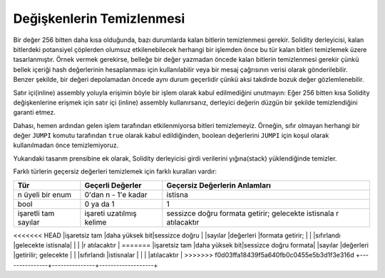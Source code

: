 .. index: variable cleanup

*********************
Değişkenlerin Temizlenmesi
*********************

Bir değer 256 bitten daha kısa olduğunda, bazı durumlarda kalan bitlerin temizlenmesi
gerekir. Solidity derleyicisi, kalan bitlerdeki potansiyel çöplerden olumsuz etkilenebilecek
herhangi bir işlemden önce bu tür kalan bitleri temizlemek üzere tasarlanmıştır. Örnek vermek
gerekirse, belleğe bir değer yazmadan öncede kalan bitlerin temizlenmesi gerekir çünkü bellek
içeriği hash değerlerinin hesaplanması için kullanılabilir veya bir mesaj çağrısının verisi olarak gönderilebilir.
Benzer şekilde, bir değeri depolamadan öncede aynı durum geçerlidir çünkü aksi takdirde bozuk değer
gözlemlenebilir.

Satır içi(inline) assembly yoluyla erişimin böyle bir işlem olarak kabul edilmediğini unutmayın:
Eğer 256 bitten kısa Solidity değişkenlerine erişmek için satır içi (inline) assembly kullanırsanız,
derleyici değerin düzgün bir şekilde temizlendiğini garanti etmez.

Dahası, hemen ardından gelen işlem tarafından etkilenmiyorsa bitleri temizlemeyiz. Örneğin, sıfır
olmayan herhangi bir değer ``JUMPI`` komutu tarafından ``true`` olarak kabul edildiğinden, boolean
değerlerini ``JUMPI`` için koşul olarak kullanılmadan önce temizlemiyoruz.

Yukarıdaki tasarım prensibine ek olarak, Solidity derleyicisi girdi verilerini yığına(stack) yüklendiğinde temizler.

Farklı türlerin geçersiz değerleri temizlemek için farklı kuralları vardır:

+---------------+---------------+-------------------+
| Tür           | Geçerli       | Geçersiz          |
|               | Değerler      | Değerlerin        |
|               |               | Anlamları         |
+===============+===============+===================+
|n üyeli bir    |0'dan n - 1'e  |istisna            |
|enum           |kadar          |                   |
+---------------+---------------+-------------------+
|bool           |0 ya da 1      |1                  |
+---------------+---------------+-------------------+
|işaretli tam   |işareti        |sessizce doğru     |
|sayılar        |uzatılmış      |formata getirir;   |
|               |kelime         |gelecekte istisnala|
|               |               |r atılacaktır      |
+---------------+---------------+-------------------+
<<<<<<< HEAD
|işaretsiz  tam |daha yüksek bit|sessizce doğru     |
|sayılar        |değerleri      |formata getirir;   |
|               |sıfırlandı     |gelecekte istisnala|
|               |               |r atılacaktır      |
=======
|işaretsiz  tam |daha yüksek bit|sessizce doğru formata|
|sayılar        |değerleri      |getirilir; gelecekte  |
|               |sıfırlandı     |istisnalar         |
|               |               |atılacaktır        |
>>>>>>> f0d03ffa18439f5a640fb0c0455e5b3d1f3e316d
+---------------+---------------+-------------------+
